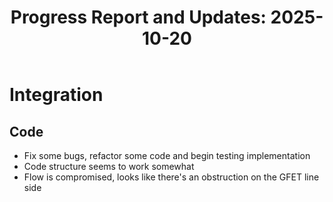 #+STARTUP: content
#+TITLE: Progress Report and Updates: 2025-10-20
#+PROPERTY: header-args:shell :tangle ./work_cycle_verification.sh
#+LATEX_HEADER_EXTRA: \usepackage{svg}
#+BIBLIOGRAPHY: references.bib
#+CITE_EXPORT: natbib kluwer
#+LATEX_HEADER_EXTRA: \usepackage{fontspec}
#+LATEX: \setmainfont{Liberation Serif}

* Integration

** Code

- Fix some bugs, refactor some code and begin testing implementation
- Code structure seems to work somewhat
- Flow is compromised, looks like there's an obstruction on the GFET line side  
